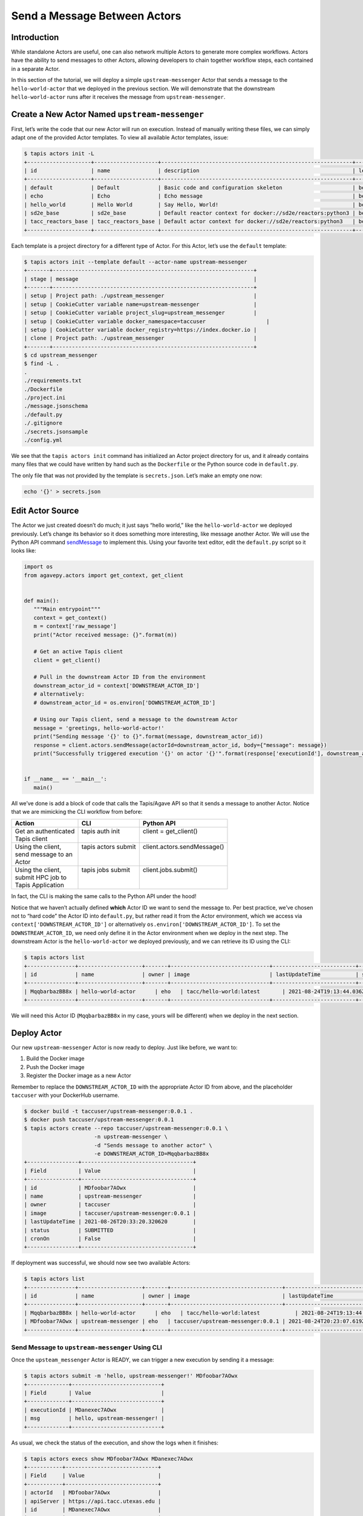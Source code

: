 Send a Message Between Actors
=============================

Introduction
------------

While standalone Actors are useful, one can also network multiple Actors
to generate more complex workflows. Actors have the ability to send
messages to other Actors, allowing developers to chain together workflow
steps, each contained in a separate Actor.

In this section of the tutorial, we will deploy a simple
``upstream-messenger`` Actor that sends a message to the
``hello-world-actor`` that we deployed in the previous section. We will
demonstrate that the downstream ``hello-world-actor`` runs after it receives
the message from ``upstream-messenger``.

Create a New Actor Named ``upstream-messenger``
-----------------------------------------------

First, let’s write the code that our new Actor will run on execution.
Instead of manually writing these files, we can simply adapt one of the
provided Actor templates. To view all available Actor templates, issue:

.. code:: bash

   $ tapis actors init -L
   +--------------------+--------------------+------------------------------------------------------------+----------+
   | id                 | name               | description                                                | level    |
   +--------------------+--------------------+------------------------------------------------------------+----------+
   | default            | Default            | Basic code and configuration skeleton                      | beginner |
   | echo               | Echo               | Echo message                                               | beginner |
   | hello_world        | Hello World        | Say Hello, World!                                          | beginner |
   | sd2e_base          | sd2e_base          | Default reactor context for docker://sd2e/reactors:python3 | beginner |
   | tacc_reactors_base | tacc_reactors_base | Default actor context for docker://sd2e/reactors:python3   | beginner |
   +--------------------+--------------------+------------------------------------------------------------+----------+

Each template is a project directory for a different type of Actor. For
this Actor, let’s use the ``default`` template:

.. code:: bash

   $ tapis actors init --template default --actor-name upstream-messenger
   +-------+---------------------------------------------------------------+
   | stage | message                                                       |
   +-------+---------------------------------------------------------------+
   | setup | Project path: ./upstream_messenger                            |
   | setup | CookieCutter variable name=upstream-messenger                 |
   | setup | CookieCutter variable project_slug=upstream_messenger         |
   | setup | CookieCutter variable docker_namespace=taccuser                   |
   | setup | CookieCutter variable docker_registry=https://index.docker.io |
   | clone | Project path: ./upstream_messenger                            |
   +-------+---------------------------------------------------------------+
   $ cd upstream_messenger
   $ find -L .
   .
   ./requirements.txt
   ./Dockerfile
   ./project.ini
   ./message.jsonschema
   ./default.py
   ./.gitignore
   ./secrets.jsonsample
   ./config.yml

We see that the ``tapis actors init`` command has initialized an Actor
project directory for us, and it already contains many files that we
could have written by hand such as the ``Dockerfile`` or the Python
source code in ``default.py``.

The only file that was not provided by the template is ``secrets.json``.
Let’s make an empty one now:

.. code:: bash

   echo '{}' > secrets.json

Edit Actor Source
-----------------

The Actor we just created doesn’t do much; it just says “hello world,”
like the ``hello-world-actor`` we deployed previously. Let’s change its
behavior so it does something more interesting, like message another
Actor. We will use the Python API command
`sendMessage <https://agavepy.readthedocs.io/en/master/docsite/actors/actors.html#sendmessage-send-a-message-to-an-actor-mailbox>`__
to implement this. Using your favorite text editor, edit the
``default.py`` script so it looks like:

.. code:: python

   import os
   from agavepy.actors import get_context, get_client


   def main():
      """Main entrypoint"""
      context = get_context()
      m = context['raw_message']
      print("Actor received message: {}".format(m))

      # Get an active Tapis client
      client = get_client()

      # Pull in the downstream Actor ID from the environment
      downstream_actor_id = context['DOWNSTREAM_ACTOR_ID']
      # alternatively:
      # downstream_actor_id = os.environ['DOWNSTREAM_ACTOR_ID']

      # Using our Tapis client, send a message to the downstream Actor
      message = 'greetings, hello-world-actor!'
      print("Sending message '{}' to {}".format(message, downstream_actor_id))
      response = client.actors.sendMessage(actorId=downstream_actor_id, body={"message": message})
      print("Successfully triggered execution '{}' on actor '{}'".format(response['executionId'], downstream_actor_id))


   if __name__ == '__main__':
      main()

All we’ve done is add a block of code that calls the Tapis/Agave API so
that it sends a message to another Actor. Notice that we are mimicking
the CLI workflow from before:


+-----------------------+----------------------+------------------------------+
| Action                | CLI                  | Python API                   |
+=======================+======================+==============================+
|| Get an authenticated || tapis auth init     || client = get_client()       |
|| Tapis client         ||                     ||                             |
+-----------------------+----------------------+------------------------------+
|| Using the client,    || tapis actors submit || client.actors.sendMessage() |
|| send message to an   ||                     ||                             |
|| Actor                ||                     ||                             |
+-----------------------+----------------------+------------------------------+
|| Using the client,    || tapis jobs submit   || client.jobs.submit()        |
|| submit HPC job to    ||                     ||                             |
|| Tapis Application    ||                     ||                             |
+-----------------------+----------------------+------------------------------+

In fact, the CLI is making the same calls to the Python API under the
hood!

Notice that we haven’t actually defined **which** Actor ID we want to
send the message to. Per best practice, we’ve chosen not to “hard code”
the Actor ID into ``default.py``, but rather read it from the Actor
environment, which we access via ``context['DOWNSTREAM_ACTOR_ID']`` or
alternatively ``os.environ['DOWNSTREAM_ACTOR_ID']``. To set the
``DOWNSTREAM_ACTOR_ID``, we need only define it in the Actor environment
when we deploy in the next step. The downstream Actor is the
``hello-world-actor`` we deployed previously, and we can retrieve its ID
using the CLI:

.. code:: bash

   $ tapis actors list
   +---------------+--------------------+-------+-------------------------------+--------------------------+--------+--------+
   | id            | name               | owner | image                         | lastUpdateTime           | status | cronOn |
   +---------------+--------------------+-------+-------------------------------+--------------------------+--------+--------+
   | MqqbarbazBB8x | hello-world-actor      | eho   | tacc/hello-world:latest       | 2021-08-24T19:13:44.036Z | READY  | False  |
   +---------------+--------------------+-------+-------------------------------+--------------------------+--------+--------+

We will need this Actor ID (``MqqbarbazBB8x`` in my case, yours will be
different) when we deploy in the next section.

Deploy Actor
------------

Our new ``upstream-messenger`` Actor is now ready to deploy. Just like
before, we want to:

1. Build the Docker image
2. Push the Docker image
3. Register the Docker image as a new Actor

Remember to replace the ``DOWNSTREAM_ACTOR_ID`` with the appropriate
Actor ID from above, and the placeholder ``taccuser`` with your
DockerHub username.

.. code:: bash

   $ docker build -t taccuser/upstream-messenger:0.0.1 .
   $ docker push taccuser/upstream-messenger:0.0.1
   $ tapis actors create --repo taccuser/upstream-messenger:0.0.1 \
                         -n upstream-messenger \
                         -d "Sends message to another actor" \
                         -e DOWNSTREAM_ACTOR_ID=MqqbarbazBB8x
   +----------------+-----------------------------------+
   | Field          | Value                             |
   +----------------+-----------------------------------+
   | id             | MDfoobar7AOwx                     |
   | name           | upstream-messenger                |
   | owner          | taccuser                          |
   | image          | taccuser/upstream-messenger:0.0.1 |
   | lastUpdateTime | 2021-08-26T20:33:20.320620        |
   | status         | SUBMITTED                         |
   | cronOn         | False                             |
   +----------------+-----------------------------------+

If deployment was successful, we should now see two available Actors:

.. code:: bash

   $ tapis actors list
   +---------------+--------------------+-------+-----------------------------------+--------------------------+--------+--------+
   | id            | name               | owner | image                             | lastUpdateTime           | status | cronOn |
   +---------------+--------------------+-------+-----------------------------------+--------------------------+--------+--------+
   | MqqbarbazBB8x | hello-world-actor      | eho   | tacc/hello-world:latest           | 2021-08-24T19:13:44.036Z | READY  | False  |
   | MDfoobar7AOwx | upstream-messenger | eho   | taccuser/upstream-messenger:0.0.1 | 2021-08-24T20:23:07.619Z | READY  | False  |
   +---------------+--------------------+-------+-----------------------------------+--------------------------+--------+--------+

Send Message to ``upstream-messenger`` Using CLI
~~~~~~~~~~~~~~~~~~~~~~~~~~~~~~~~~~~~~~~~~~~~~~~~

Once the ``upsteam_messenger`` Actor is READY, we can trigger a new
execution by sending it a message:

.. code:: bash

   $ tapis actors submit -m 'hello, upstream-messenger!' MDfoobar7AOwx
   +-------------+----------------------------+
   | Field       | Value                      |
   +-------------+----------------------------+
   | executionId | MDanexec7AOwx              |
   | msg         | hello, upstream-messenger! |
   +-------------+----------------------------+

As usual, we check the status of the execution, and show the logs when
it finishes:

.. code:: bash

   $ tapis actors execs show MDfoobar7AOwx MDanexec7AOwx
   +-----------+-----------------------------+
   | Field     | Value                       |
   +-----------+-----------------------------+
   | actorId   | MDfoobar7AOwx               |
   | apiServer | https://api.tacc.utexas.edu |
   | id        | MDanexec7AOwx               |
   | status    | COMPLETE                    |
   | workerId  | wZvworker1KmQ               |
   +-----------+-----------------------------+
   $ tapis actors execs logs MDfoobar7AOwx MDanexec7AOwx
   Actor received message: hello, upstream-messenger!
   Sending message 'greetings, hello-world-actor!' to MqqbarbazBB8x
   Successfully triggered execution '5P7foobarrrA6' on actor 'MqqbarbazBB8x'

Check Execution of Downstream ``hello-world-actor``
~~~~~~~~~~~~~~~~~~~~~~~~~~~~~~~~~~~~~~~~~~~~~~~

The goal of this tutorial was to send a message to
``upstream-messenger`` and have it trigger an execution on
``hello-world-actor``. Let’s check the status of the execution and inspect
the logs:

.. code:: bash

   $ tapis actors execs show MqqbarbazBB8x 5P7foobarrrA6 
   +-----------+-----------------------------+
   | Field     | Value                       |
   +-----------+-----------------------------+
   | actorId   | MqqbarbazBB8x               |
   | apiServer | https://api.tacc.utexas.edu |
   | id        | 5P7foobarrrA6               |
   | status    | COMPLETE                    |
   | workerId  | DJPworkerzKlN               |
   +-----------+-----------------------------+
   $ tapis actors execs logs MqqbarbazBB8x 5P7foobarrrA6 
   Logs for execution 5P7foobarrrA6 
    Actor received message: hello, hello-world-actor!

Conclusion
~~~~~~~~~~

Congratulations! We have successfully deployed a workflow that sends a
message between two Actors. Of course, real-world multi-Actor workflows
will send much more useful information than “hello, world.” In practice,
messages contain file paths, names of analyses to run, and other
metadata. It is also possible for one Actor to send messages to multiple
other Actors, allowing for a single action such as a file upload to
trigger many downstream processes, such as file management, running
analyses, logging, and more.
